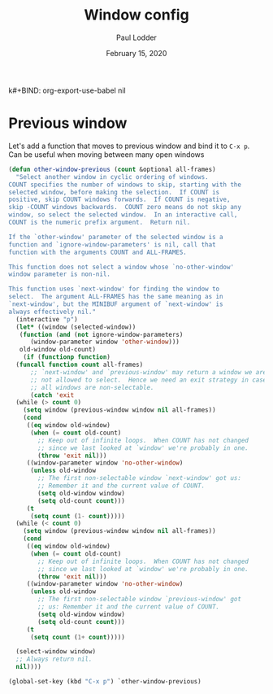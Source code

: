 k#+BIND: org-export-use-babel nil
#+TITLE: Window config
#+AUTHOR: Paul Lodder
#+EMAIL: <paul_lodder@live.nl>
#+DATE: February 15, 2020
#+PROPERTY: header-args :exports both :session insurer :cache :results value
#+OPTIONS: ^:nil
#+LATEX_COMPILER: pdflatexorg-mode restarted

* Previous window
Let's add a function that moves to previous window and bind it to =C-x p=. Can
be useful when moving between many open windows
#+BEGIN_SRC emacs-lisp
(defun other-window-previous (count &optional all-frames)
  "Select another window in cyclic ordering of windows.
COUNT specifies the number of windows to skip, starting with the
selected window, before making the selection.  If COUNT is
positive, skip COUNT windows forwards.  If COUNT is negative,
skip -COUNT windows backwards.  COUNT zero means do not skip any
window, so select the selected window.  In an interactive call,
COUNT is the numeric prefix argument.  Return nil.

If the `other-window' parameter of the selected window is a
function and `ignore-window-parameters' is nil, call that
function with the arguments COUNT and ALL-FRAMES.

This function does not select a window whose `no-other-window'
window parameter is non-nil.

This function uses `next-window' for finding the window to
select.  The argument ALL-FRAMES has the same meaning as in
`next-window', but the MINIBUF argument of `next-window' is
always effectively nil."
  (interactive "p")
  (let* ((window (selected-window))
   (function (and (not ignore-window-parameters)
      (window-parameter window 'other-window)))
   old-window old-count)
    (if (functionp function)
  (funcall function count all-frames)
      ;; `next-window' and `previous-window' may return a window we are
      ;; not allowed to select.  Hence we need an exit strategy in case
      ;; all windows are non-selectable.
      (catch 'exit
  (while (> count 0)
    (setq window (previous-window window nil all-frames))
    (cond
     ((eq window old-window)
      (when (= count old-count)
        ;; Keep out of infinite loops.  When COUNT has not changed
        ;; since we last looked at `window' we're probably in one.
        (throw 'exit nil)))
     ((window-parameter window 'no-other-window)
      (unless old-window
        ;; The first non-selectable window `next-window' got us:
        ;; Remember it and the current value of COUNT.
        (setq old-window window)
        (setq old-count count)))
     (t
      (setq count (1- count)))))
  (while (< count 0)
    (setq window (previous-window window nil all-frames))
    (cond
     ((eq window old-window)
      (when (= count old-count)
        ;; Keep out of infinite loops.  When COUNT has not changed
        ;; since we last looked at `window' we're probably in one.
        (throw 'exit nil)))
     ((window-parameter window 'no-other-window)
      (unless old-window
        ;; The first non-selectable window `previous-window' got
        ;; us: Remember it and the current value of COUNT.
        (setq old-window window)
        (setq old-count count)))
     (t
      (setq count (1+ count)))))

  (select-window window)
  ;; Always return nil.
  nil))))

(global-set-key (kbd "C-x p") `other-window-previous)
#+END_SRC

#+RESULTS:
: other-window-previous
